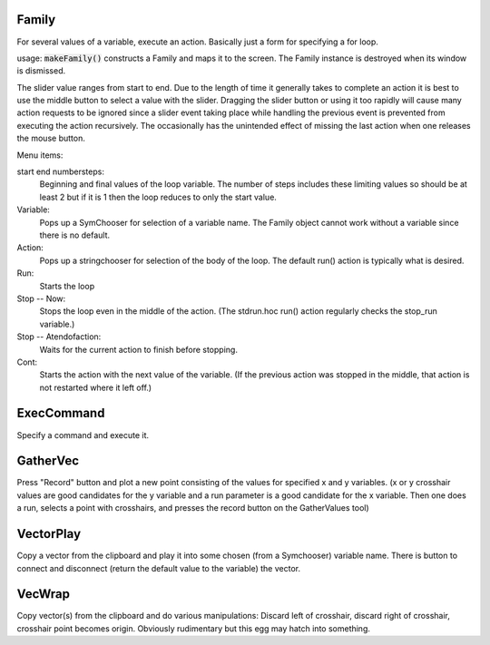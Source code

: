 .. index:: makeFamily (HOC function)

.. _family:


Family
------

     
For several values of a variable, execute an action. 
Basically just a form for specifying a for loop. 

usage: :code:`makeFamily()` constructs a Family and maps it to the screen. The Family 
instance is destroyed when its window is dismissed. 
 
The slider value ranges from start to end. Due to the length of time it 
generally takes to complete an action it is best to use the middle button 
to select a value with the slider. Dragging the slider button or using 
it too rapidly will cause many action requests to be ignored since a 
slider event taking place while handling the previous event is prevented 
from executing the action recursively. The occasionally has the unintended 
effect of missing the last action when one releases the mouse button. 
 
Menu items: 
 
start end numbersteps: 
    Beginning and final values of the loop variable. The number of steps 
    includes these limiting values so should be at least 2 but if it is 1 then 
    the loop reduces to only the start value. 
 
Variable: 
    Pops up a SymChooser for selection of a variable name. 
    The Family object cannot work without a variable since there is no default. 
 
Action: 
    Pops up a stringchooser for selection of the body of the loop. The default 
    run() action is typically what is desired. 
 
Run: 
    Starts the loop 
 
Stop -- Now: 
    Stops the loop even in the middle of the action. (The stdrun.hoc run() 
    action regularly checks the stop_run variable.) 
 
Stop -- Atendofaction: 
    Waits for the current action to finish before stopping. 
 
Cont: 
    Starts the action with the next value of the variable. 
    (If the previous action was stopped in the middle, 
    that action is not restarted where it left off.) 
     

ExecCommand
-----------

Specify a command and execute it. 
     

GatherVec
---------

Press "Record" button and plot a new point consisting 
of the values for specified x and y variables. (x or y crosshair values 
are good candidates for the y variable and a run parameter is a good 
candidate for the x variable. Then one does a run, selects a point with 
crosshairs, and presses the record button on the GatherValues tool) 
     

VectorPlay
----------

Copy a vector from the clipboard and play it into some 
chosen (from a Symchooser) variable name. There is button to connect 
and disconnect (return the default value to the variable) the vector. 
 

VecWrap
-------

Copy vector(s) from the clipboard and do various 
manipulations: Discard left of crosshair, discard right of crosshair, 
crosshair point becomes origin. Obviously rudimentary but this egg 
may hatch into something. 
 

